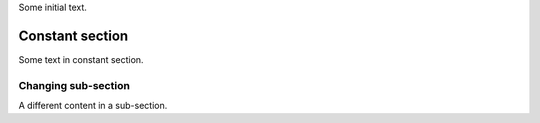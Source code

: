 Some initial text.

Constant section
----------------

Some text in constant section.

Changing sub-section
~~~~~~~~~~~~~~~~~~~~

A different content in a sub-section.
